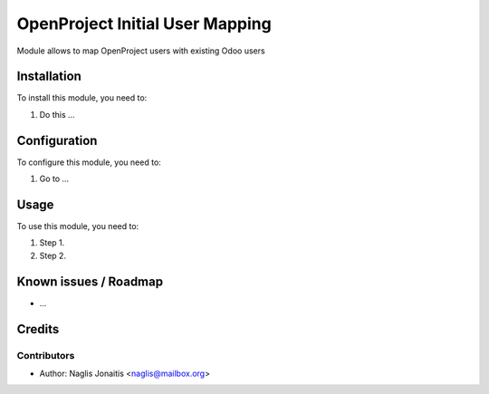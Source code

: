 ================================
OpenProject Initial User Mapping
================================

Module allows to map OpenProject users with existing Odoo users

Installation
============

To install this module, you need to:

#. Do this ...

Configuration
=============

To configure this module, you need to:

#. Go to ...

Usage
=====

To use this module, you need to:

#. Step 1.
#. Step 2.

Known issues / Roadmap
======================

* ...

Credits
=======

Contributors
------------

* Author: Naglis Jonaitis <naglis@mailbox.org>

